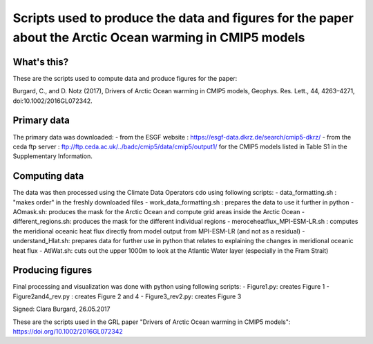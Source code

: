 Scripts used to produce the data and figures for the paper about the Arctic Ocean warming in CMIP5 models
=========================================================================================================

What's this?
------------

These are the scripts used to compute data and produce figures for the paper:

Burgard, C., and D. Notz (2017), Drivers of Arctic Ocean warming in CMIP5 models, Geophys. Res. Lett., 44, 4263–4271, doi:10.1002/2016GL072342.

Primary data
------------

The primary data was downloaded:
- from the ESGF website : https://esgf-data.dkrz.de/search/cmip5-dkrz/
- from the ceda ftp server : ftp://ftp.ceda.ac.uk/../badc/cmip5/data/cmip5/output1/
for the CMIP5 models listed in Table S1 in the Supplementary Information.

Computing data
--------------

The data was then processed using the Climate Data Operators cdo using following scripts:
- data_formatting.sh : "makes order" in the freshly downloaded files
- work_data_formatting.sh : prepares the data to use it further in python
- AOmask.sh: produces the mask for the Arctic Ocean and compute grid areas inside the Arctic Ocean
- different_regions.sh: produces the mask for the different individual regions
- meroceheatflux_MPI-ESM-LR.sh : computes the meridional oceanic heat flux directly from model output from MPI-ESM-LR (and not as a residual)
- understand_Hlat.sh: prepares data for further use in python that relates to explaining the changes in meridional oceanic heat flux
- AtlWat.sh: cuts out the upper 1000m to look at the Atlantic Water layer (especially in the Fram Strait)

Producing figures
-----------------

Final processing and visualization was done with python using following scripts:
- Figure1.py: creates Figure 1
- Figure2and4_rev.py : creates Figure 2 and 4
- Figure3_rev2.py: creates Figure 3

Signed: Clara Burgard, 26.05.2017

These are the scripts used in the GRL paper "Drivers of Arctic Ocean warming in CMIP5 models":  https://doi.org/10.1002/2016GL072342
